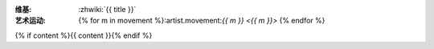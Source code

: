 :维基: :zhwiki:`{{ title }}`
:艺术运动: {% for m in movement %}:artist.movement:`{{ m }} <{{ m }}>` {% endfor %}
{% if content %}{{ content }}{% endif %}
